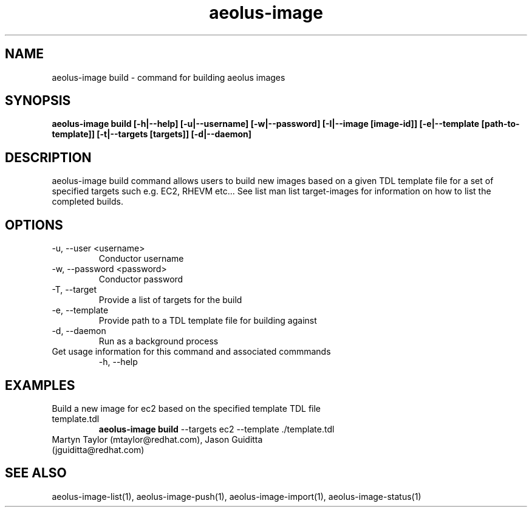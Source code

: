 .TH aeolus-image 1  "December 19, 2011" "version 0.4" "USER COMMANDS"
.SH NAME
aeolus-image build \- command for building aeolus images
.SH SYNOPSIS
.B aeolus-image build [\-h|--help] [\-u|--username] [\-w|--password] [\-I|--image [image-id]] [\-e|--template [path-to-template]] [\-t|--targets [targets]] [\-d|--daemon]
.SH DESCRIPTION
aeolus-image build command allows users to build new images based on a given TDL template file for a set of specified targets such e.g. EC2, RHEVM etc...  See list man list target-images for information on how to list the completed builds.
.SH OPTIONS
.TP
\-u, --user <username>
Conductor username
.TP
\-w, --password <password>
Conductor password
.TP
\-T, --target
Provide a list of targets for the build
.TP
\-e, --template
Provide path to a TDL template file for building against
.TP
\-d, --daemon
Run as a background process
.TP
Get usage information for this command and associated commmands
\-h, --help
.SH EXAMPLES
.TP
Build a new image for ec2 based on the specified template TDL file template.tdl
.B aeolus-image build
\--targets ec2
\--template ./template.tdl
.TP
Martyn Taylor (mtaylor@redhat.com), Jason Guiditta (jguiditta@redhat.com)
.SH SEE ALSO
aeolus-image-list(1), aeolus-image-push(1), aeolus-image-import(1), aeolus-image-status(1)
